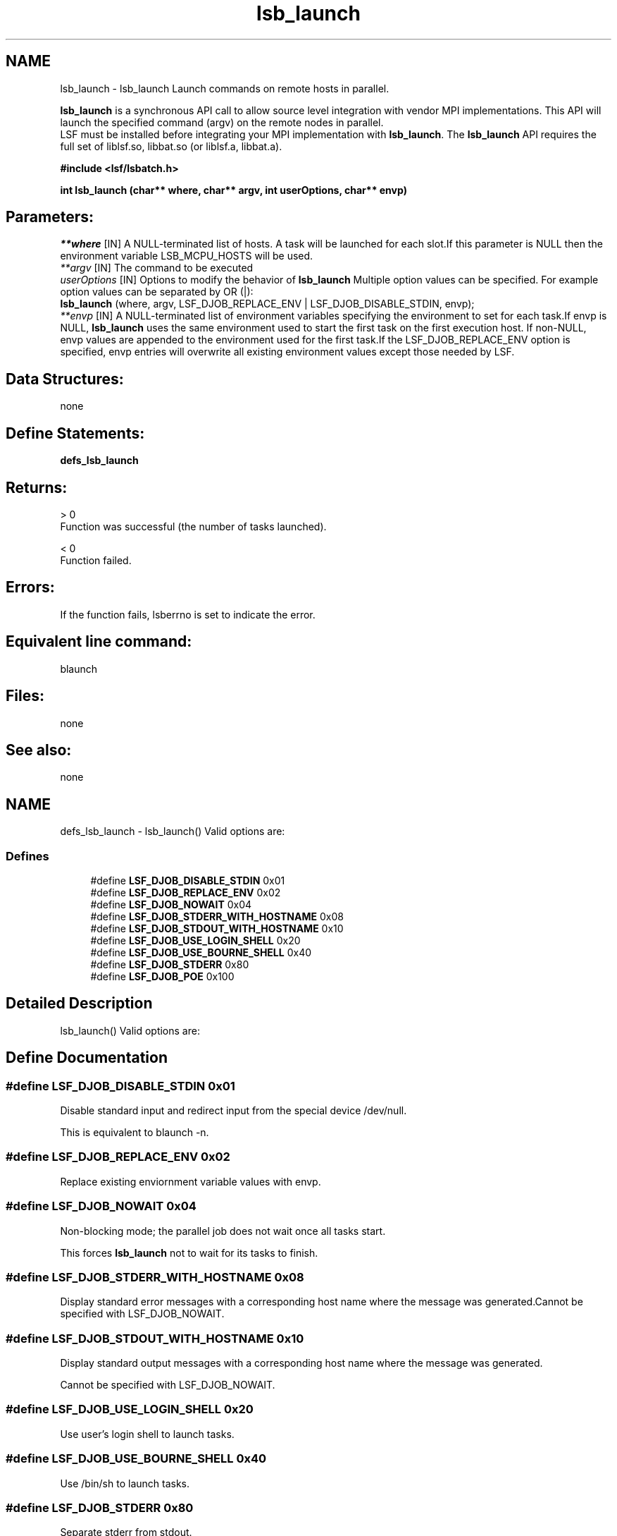 .TH "lsb_launch" 3 "10 Jun 2021" "Version 10.1" "IBM Spectrum LSF 10.1 C API Reference" \" -*- nroff -*-
.ad l
.nh
.SH NAME
lsb_launch \- lsb_launch 
Launch commands on remote hosts in parallel.
.PP
\fBlsb_launch\fP is a synchronous API call to allow source level integration with vendor MPI implementations. This API will launch the specified command (argv) on the remote nodes in parallel. 
.br
 LSF must be installed before integrating your MPI implementation with \fBlsb_launch\fP. The \fBlsb_launch\fP API requires the full set of liblsf.so, libbat.so (or liblsf.a, libbat.a).
.PP
\fB#include <lsf/lsbatch.h>\fP
.PP
\fB int lsb_launch (char** where, char** argv, int userOptions, char** envp)\fP
.PP
.SH "Parameters:"
\fI**where\fP [IN] A NULL-terminated list of hosts. A task will be launched for each slot.If this parameter is NULL then the environment variable LSB_MCPU_HOSTS will be used. 
.br
\fI**argv\fP [IN] The command to be executed 
.br
\fIuserOptions\fP [IN] Options to modify the behavior of \fBlsb_launch\fP Multiple option values can be specified. For example option values can be separated by OR (|): 
.br
 \fBlsb_launch\fP (where, argv, LSF_DJOB_REPLACE_ENV | LSF_DJOB_DISABLE_STDIN, envp); 
.br
\fI**envp\fP [IN] A NULL-terminated list of environment variables specifying the environment to set for each task.If envp is NULL, \fBlsb_launch\fP uses the same environment used to start the first task on the first execution host. If non-NULL, envp values are appended to the environment used for the first task.If the LSF_DJOB_REPLACE_ENV option is specified, envp entries will overwrite all existing environment values except those needed by LSF.
.PP
.SH "Data Structures:" 
.PP
none
.PP
.SH "Define Statements:" 
.PP
\fBdefs_lsb_launch\fP
.PP
.SH "Returns:"
> 0 
.br
 Function was successful (the number of tasks launched). 
.PP
< 0 
.br
 Function failed.
.PP
.SH "Errors:" 
.PP
If the function fails, lsberrno is set to indicate the error.
.PP
.SH "Equivalent line command:" 
.PP
blaunch
.PP
.SH "Files:" 
.PP
none
.PP
.SH "See also:"
none 
.PP

.ad l
.nh
.SH NAME
defs_lsb_launch \- lsb_launch() Valid options are:  

.PP
.SS "Defines"

.in +1c
.ti -1c
.RI "#define \fBLSF_DJOB_DISABLE_STDIN\fP   0x01"
.br
.ti -1c
.RI "#define \fBLSF_DJOB_REPLACE_ENV\fP   0x02"
.br
.ti -1c
.RI "#define \fBLSF_DJOB_NOWAIT\fP   0x04"
.br
.ti -1c
.RI "#define \fBLSF_DJOB_STDERR_WITH_HOSTNAME\fP   0x08"
.br
.ti -1c
.RI "#define \fBLSF_DJOB_STDOUT_WITH_HOSTNAME\fP   0x10"
.br
.ti -1c
.RI "#define \fBLSF_DJOB_USE_LOGIN_SHELL\fP   0x20"
.br
.ti -1c
.RI "#define \fBLSF_DJOB_USE_BOURNE_SHELL\fP   0x40"
.br
.ti -1c
.RI "#define \fBLSF_DJOB_STDERR\fP   0x80"
.br
.ti -1c
.RI "#define \fBLSF_DJOB_POE\fP   0x100"
.br
.in -1c
.SH "Detailed Description"
.PP 
lsb_launch() Valid options are: 
.SH "Define Documentation"
.PP 
.SS "#define LSF_DJOB_DISABLE_STDIN   0x01"
.PP
Disable standard input and redirect input from the special device /dev/null. 
.PP
This is equivalent to blaunch -n. 
.SS "#define LSF_DJOB_REPLACE_ENV   0x02"
.PP
Replace existing enviornment variable values with envp. 
.PP

.SS "#define LSF_DJOB_NOWAIT   0x04"
.PP
Non-blocking mode; the parallel job does not wait once all tasks start. 
.PP
This forces \fBlsb_launch\fP not to wait for its tasks to finish. 
.SS "#define LSF_DJOB_STDERR_WITH_HOSTNAME   0x08"
.PP
Display standard error messages with a corresponding host name where the message was generated.Cannot be specified with LSF_DJOB_NOWAIT. 
.PP

.SS "#define LSF_DJOB_STDOUT_WITH_HOSTNAME   0x10"
.PP
Display standard output messages with a corresponding host name where the message was generated. 
.PP
Cannot be specified with LSF_DJOB_NOWAIT. 
.SS "#define LSF_DJOB_USE_LOGIN_SHELL   0x20"
.PP
Use user's login shell to launch tasks. 
.PP
.SS "#define LSF_DJOB_USE_BOURNE_SHELL   0x40"
.PP
Use /bin/sh to launch tasks. 
.PP
.SS "#define LSF_DJOB_STDERR   0x80"
.PP
Separate stderr from stdout. 
.PP
.SS "#define LSF_DJOB_POE   0x100"
.PP
POE job. 
.PP
.SH "Author"
.PP 
Generated automatically by Doxygen for IBM Spectrum LSF 10.1 C API Reference from the source code.
